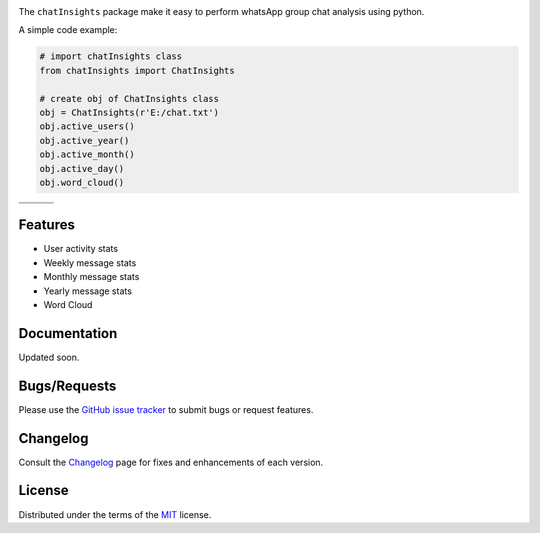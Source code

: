 
.. image:: https://upload.wikimedia.org/wikipedia/commons/6/6b/WhatsApp.svg
    :align: center
    :height: 200
    :alt: logo  


.. image:: https://img.shields.io/pypi/v/chatInsights.svg
    :target: https://pypi.org/project/chatInsights/

.. image:: https://img.shields.io/pypi/pyversions/chatInsights.svg
    :target: https://pypi.org/project/chatInsights/

.. image:: https://github.com/ronylpatil/chatInsights/actions/workflows/ci_pipeline.yaml/badge.svg
    :target: https://github.com/ronylpatil/chatInsights/actions?query=workflow%3Atest

.. image:: https://github.com/ronylpatil/chatInsights/actions/workflows/cd_pipeline.yaml/badge.svg
    :target: https://github.com/ronylpatil/chatInsights/actions?query=workflow%3Atest


The ``chatInsights`` package make it easy to perform whatsApp group chat analysis using python.

A simple code example:

.. code-block:: python

       # import chatInsights class
       from chatInsights import ChatInsights
       
       # create obj of ChatInsights class
       obj = ChatInsights(r'E:/chat.txt')
       obj.active_users()
       obj.active_year()
       obj.active_month()
       obj.active_day()
       obj.word_cloud()


.. list-table::
    :widths: 33 33 33
    :header-rows: 0

    * - .. image:: https://raw.githubusercontent.com/ronylpatil/chatInsights/main/doc/en/active_users.png
          :width: 330px
          :height: 190px
      - .. image:: https://raw.githubusercontent.com/ronylpatil/chatInsights/main/doc/en/active_year.png
          :width: 330px
          :height: 190px
      - .. image:: https://raw.githubusercontent.com/ronylpatil/chatInsights/main/doc/en/active_month.png
          :width: 330px
          :height: 190px
    * - .. image:: https://raw.githubusercontent.com/ronylpatil/chatInsights/main/doc/en/active_day.png
          :width: 330px
          :height: 190px
      - .. image:: https://raw.githubusercontent.com/ronylpatil/chatInsights/main/doc/en/wordcloud.png
          :width: 330px
          :height: 190px
      -


Features
--------
- User activity stats
- Weekly message stats
- Monthly message stats
- Yearly message stats
- Word Cloud


Documentation
-------------
Updated soon.


Bugs/Requests
-------------
Please use the `GitHub issue tracker <https://github.com/ronylpatil/chatInsights/issues>`_ to submit bugs or request features.


Changelog
---------
Consult the `Changelog <https://github.com/ronylpatil/chatInsights/releases>`__ page for fixes and enhancements of each version.


License
-------
Distributed under the terms of the `MIT`_ license.


.. _`MIT`: https://raw.githubusercontent.com/ronylpatil/chatInsights/main/LICENSE
